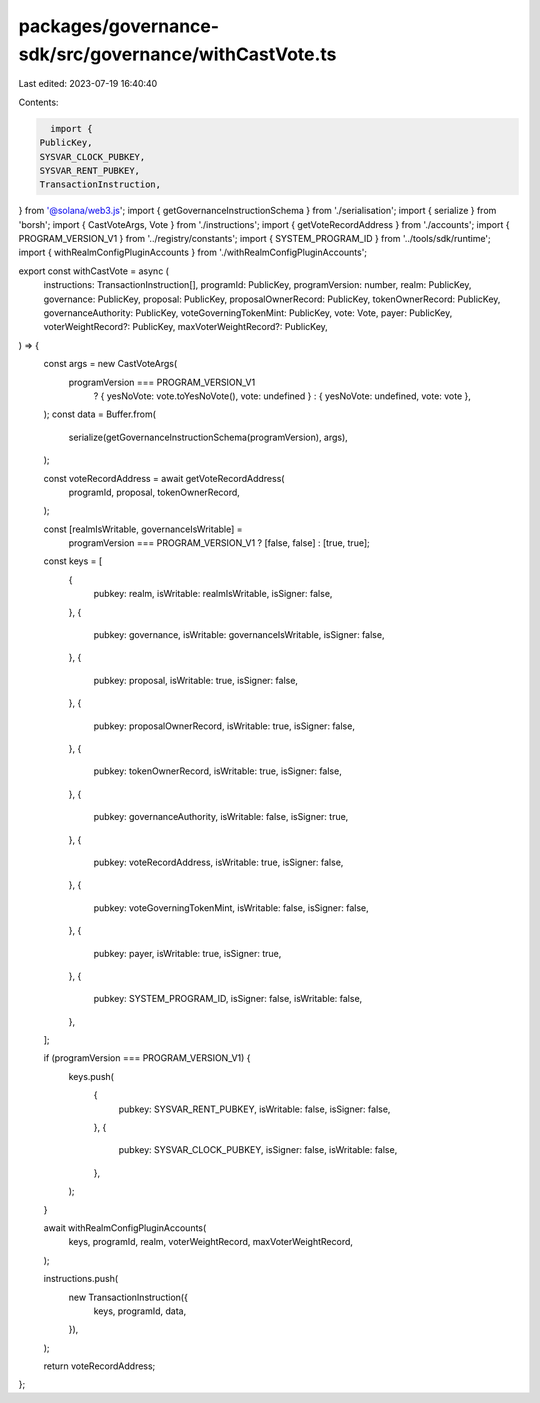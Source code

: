 packages/governance-sdk/src/governance/withCastVote.ts
======================================================

Last edited: 2023-07-19 16:40:40

Contents:

.. code-block:: ts

    import {
  PublicKey,
  SYSVAR_CLOCK_PUBKEY,
  SYSVAR_RENT_PUBKEY,
  TransactionInstruction,
} from '@solana/web3.js';
import { getGovernanceInstructionSchema } from './serialisation';
import { serialize } from 'borsh';
import { CastVoteArgs, Vote } from './instructions';
import { getVoteRecordAddress } from './accounts';
import { PROGRAM_VERSION_V1 } from '../registry/constants';
import { SYSTEM_PROGRAM_ID } from '../tools/sdk/runtime';
import { withRealmConfigPluginAccounts } from './withRealmConfigPluginAccounts';

export const withCastVote = async (
  instructions: TransactionInstruction[],
  programId: PublicKey,
  programVersion: number,
  realm: PublicKey,
  governance: PublicKey,
  proposal: PublicKey,
  proposalOwnerRecord: PublicKey,
  tokenOwnerRecord: PublicKey,
  governanceAuthority: PublicKey,
  voteGoverningTokenMint: PublicKey,
  vote: Vote,
  payer: PublicKey,
  voterWeightRecord?: PublicKey,
  maxVoterWeightRecord?: PublicKey,
) => {
  const args = new CastVoteArgs(
    programVersion === PROGRAM_VERSION_V1
      ? { yesNoVote: vote.toYesNoVote(), vote: undefined }
      : { yesNoVote: undefined, vote: vote },
  );
  const data = Buffer.from(
    serialize(getGovernanceInstructionSchema(programVersion), args),
  );

  const voteRecordAddress = await getVoteRecordAddress(
    programId,
    proposal,
    tokenOwnerRecord,
  );

  const [realmIsWritable, governanceIsWritable] =
    programVersion === PROGRAM_VERSION_V1 ? [false, false] : [true, true];

  const keys = [
    {
      pubkey: realm,
      isWritable: realmIsWritable,
      isSigner: false,
    },
    {
      pubkey: governance,
      isWritable: governanceIsWritable,
      isSigner: false,
    },
    {
      pubkey: proposal,
      isWritable: true,
      isSigner: false,
    },
    {
      pubkey: proposalOwnerRecord,
      isWritable: true,
      isSigner: false,
    },
    {
      pubkey: tokenOwnerRecord,
      isWritable: true,
      isSigner: false,
    },
    {
      pubkey: governanceAuthority,
      isWritable: false,
      isSigner: true,
    },
    {
      pubkey: voteRecordAddress,
      isWritable: true,
      isSigner: false,
    },
    {
      pubkey: voteGoverningTokenMint,
      isWritable: false,
      isSigner: false,
    },
    {
      pubkey: payer,
      isWritable: true,
      isSigner: true,
    },
    {
      pubkey: SYSTEM_PROGRAM_ID,
      isSigner: false,
      isWritable: false,
    },
  ];

  if (programVersion === PROGRAM_VERSION_V1) {
    keys.push(
      {
        pubkey: SYSVAR_RENT_PUBKEY,
        isWritable: false,
        isSigner: false,
      },
      {
        pubkey: SYSVAR_CLOCK_PUBKEY,
        isSigner: false,
        isWritable: false,
      },
    );
  }

  await withRealmConfigPluginAccounts(
    keys,
    programId,
    realm,
    voterWeightRecord,
    maxVoterWeightRecord,
  );

  instructions.push(
    new TransactionInstruction({
      keys,
      programId,
      data,
    }),
  );

  return voteRecordAddress;
};


